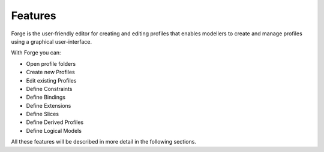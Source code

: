 Features
========

Forge is the user-friendly editor for creating and editing profiles that enables modellers to create and manage profiles using a graphical user-interface.

With Forge you can:

* Open profile folders
* Create new Profiles
* Edit existing Profiles
* Define Constraints
* Define Bindings
* Define Extensions
* Define Slices
* Define Derived Profiles
* Define Logical Models

All these features will be described in more detail in the following sections.
